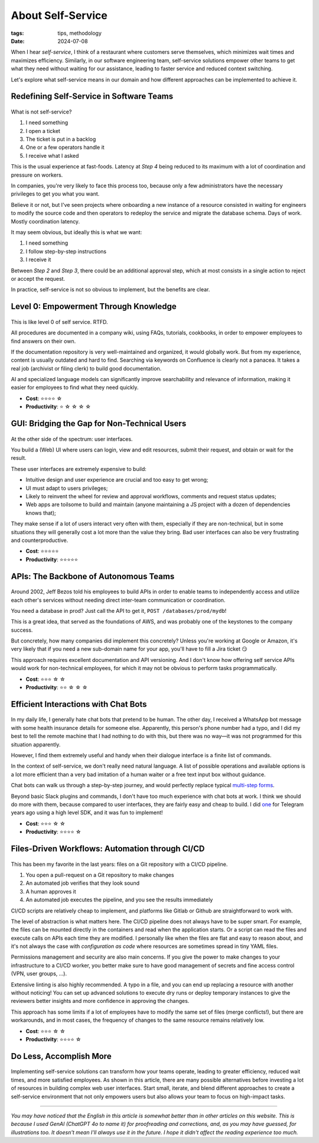 About Self-Service
##################

:tags: tips, methodology
:date: 2024-07-08

When I hear *self-service*, I think of a restaurant where customers serve themselves, which minimizes wait times and maximizes efficiency. Similarly, in our software engineering team, self-service solutions empower other teams to get what they need without waiting for our assistance, leading to faster service and reduced context switching.

Let's explore what self-service means in our domain and how different approaches can be implemented to achieve it.


Redefining Self-Service in Software Teams
-----------------------------------------

.. figure:: {static}/images/self_service-self-service.webp
    :alt: Image generated by OpenAI's DALL-E model - A Pixar-style senior engineer character interacting with a self-service machine at a fast food restaurant.
    :align: center
    :width: 70%

What is not self-service? 

1. I need something
2. I open a ticket
3. The ticket is put in a backlog
4. One or a few operators handle it
5. I receive what I asked

This is the usual experience at fast-foods. Latency at *Step 4* being reduced to its maximum with a lot of coordination and pressure on workers.

In companies, you're very likely to face this process too, because only a few administrators have the necessary privileges to get you what you want. 

Believe it or not, but I've seen projects where onboarding a new instance of a resource consisted in waiting for engineers to modify the source code and then operators to redeploy the service and migrate the database schema. Days of work. Mostly coordination latency.

It may seem obvious, but ideally this is what we want:

1. I need something
2. I follow step-by-step instructions
3. I receive it

Between *Step 2* and *Step 3*, there could be an additional approval step, which at most consists in a single action to reject or accept the request.  

In practice, self-service is not so obvious to implement, but the benefits are clear.


Level 0: Empowerment Through Knowledge
--------------------------------------

.. figure:: {static}/images/self_service-documentation.webp
    :alt: Image generated by OpenAI's DALL-E model - A Pixar-style senior engineer character reading a big book in a library.
    :align: center
    :width: 70%

This is like level 0 of self service. RTFD.

All procedures are documented in a company wiki, using FAQs, tutorials, cookbooks, in order to empower employees to find answers on their own.

If the documentation repository is very well-maintained and organized, it would globally work. But from my experience, content is usually outdated and hard to find. Searching via keywords on Confluence is clearly not a panacea. It takes a real job (archivist or filing clerk) to build good documentation.

AI and specialized language models can significantly improve searchability and relevance of information, making it easier for employees to find what they need quickly.

- **Cost**: ⭐️⭐️⭐️⭐️ ☆
- **Productivity**: ⭐️ ☆ ☆ ☆ ☆


GUI: Bridging the Gap for Non-Technical Users
---------------------------------------------

.. figure:: {static}/images/self_service-gui.webp
    :alt: Image generated by OpenAI's DALL-E model - A Pixar-style senior engineer character using a shiny iMac computer.
    :align: center
    :width: 70%

At the other side of the spectrum: user interfaces. 

You build a (Web) UI where users can login, view and edit resources, submit their request, and obtain or wait for the result.

These user interfaces are extremely expensive to build:

- Intuitive design and user experience are crucial and too easy to get wrong;
- UI must adapt to users privileges;
- Likely to reinvent the wheel for review and approval workflows, comments and request status updates; 
- Web apps are toilsome to build and maintain (anyone maintaining a JS project with a dozen of dependencies knows that);

They make sense if a lot of users interact very often with them, especially if they are non-technical, but in some situations they will generally cost a lot more than the value they bring. Bad user interfaces can also be very frustrating and counterproductive.

- **Cost**: ⭐️⭐️⭐️⭐️⭐️
- **Productivity**: ⭐️⭐️⭐️⭐️⭐️


APIs: The Backbone of Autonomous Teams
--------------------------------------

.. figure:: {static}/images/self_service-apis.webp
    :alt: Image generated by OpenAI's DALL-E model - A Pixar-style senior engineer character building a bridge.
    :align: center
    :width: 70%

Around 2002, Jeff Bezos told his employees to build APIs in order to enable teams to independently access and utilize each other's services without needing direct inter-team communication or coordination.

You need a database in prod? Just call the API to get it, ``POST /databases/prod/mydb``!

This is a great idea, that served as the foundations of AWS, and was probably one of the keystones to the company success. 

But concretely, how many companies did implement this concretely? Unless you're working at Google or Amazon, it's very likely that if you need a new sub-domain name for your app, you'll have to fill a Jira ticket 😏

This approach requires excellent documentation and API versioning. And I don't know how offering self service APIs would work for non-technical employees, for which it may not be obvious to perform tasks programmatically.

- **Cost**: ⭐️⭐️⭐️ ☆ ☆
- **Productivity**: ⭐️⭐️ ☆ ☆ ☆


Efficient Interactions with Chat Bots
-------------------------------------

.. figure:: {static}/images/self_service-chatbots.webp
    :alt: Image generated by OpenAI's DALL-E model - A Pixar-style senior engineer character handshaking a droid. 
    :align: center
    :width: 70%

In my daily life, I generally hate chat bots that pretend to be human. The other day, I received a WhatsApp bot message with some health insurance details for someone else. Apparently, this person's phone number had a typo, and I did my best to tell the remote machine that I had nothing to do with this, but there was no way—it was not programmed for this situation apparently.

However, I find them extremely useful and handy when their dialogue interface is a finite list of commands.

In the context of self-service, we don't really need natural language. A list of possible operations and available options is a lot more efficient than a very bad imitation of a human waiter or a free text input box without guidance.

Chat bots can walk us through a step-by-step journey, and would perfectly replace typical `multi-step forms <https://en.wikipedia.org/wiki/Wizard_(software)>`_. 

Beyond basic Slack plugins and commands, I don't have too much experience with chat bots at work. I think we should do more with them, because compared to user interfaces, they are fairly easy and cheap to build.
I did `one <https://github.com/leplatrem/ihatemoney-bot>`_ for Telegram years ago using a high level SDK, and it was fun to implement!

- **Cost**: ⭐️⭐️⭐️ ☆ ☆
- **Productivity**: ⭐️⭐️⭐️⭐️ ☆


Files-Driven Workflows: Automation through CI/CD
------------------------------------------------

.. figure:: {static}/images/self_service-files-driven.webp
    :alt: Image generated by OpenAI's DALL-E model - A Pixar-style senior engineer character installing a machine that has gears. 
    :align: center
    :width: 70%

This has been my favorite in the last years: files on a Git repository with a CI/CD pipeline.

1. You open a pull-request on a Git repository to make changes
2. An automated job verifies that they look sound
3. A human approves it
4. An automated job executes the pipeline, and you see the results immediately

CI/CD scripts are relatively cheap to implement, and platforms like Gitlab or Github are straightforward to work with.

The level of abstraction is what matters here. The CI/CD pipeline does not always have to be super smart. For example, the files can be mounted directly in the containers and read when the application starts. Or a script can read the files and execute calls on APIs each time they are modified. I personally like when the files are flat and easy to reason about, and it's not always the case with *configuration as code* where resources are sometimes spread in tiny YAML files.

Permissions management and security are also main concerns. If you give the power to make changes to your infrastructure to a CI/CD worker, you better make sure to have good management of secrets and fine access control (VPN, user groups, ...).

Extensive linting is also highly recommended. A typo in a file, and you can end up replacing a resource with another without noticing! You can set up advanced solutions to execute dry runs or deploy temporary instances to give the reviewers better insights and more confidence in approving the changes.

This approach has some limits if a lot of employees have to modify the same set of files (merge conflicts!), but there are workarounds, and in most cases, the frequency of changes to the same resource remains relatively low.

- **Cost**: ⭐️⭐️⭐️ ☆ ☆
- **Productivity**: ⭐️⭐️⭐️⭐️ ☆


Do Less, Accomplish More
------------------------

.. figure:: {static}/images/self_service-conclusion.webp
    :alt: Image generated by OpenAI's DALL-E model - A Pixar-style senior engineer character laying back and relaxing, surrounded by his cheerful team of young engineers. 
    :align: center
    :width: 70%

Implementing self-service solutions can transform how your teams operate, leading to greater efficiency, reduced wait times, and more satisfied employees. As shown in this article, there are many possible alternatives before investing a lot of resources in building complex web user interfaces. Start small, iterate, and blend different approaches to create a self-service environment that not only empowers users but also allows your team to focus on high-impact tasks.

------

*You may have noticed that the English in this article is somewhat better than in other articles on this website. This is because I used GenAI (ChatGPT 4o to name it) for proofreading and corrections, and, as you may have guessed, for illustrations too. It doesn't mean I'll always use it in the future. I hope it didn't affect the reading experience too much.*
